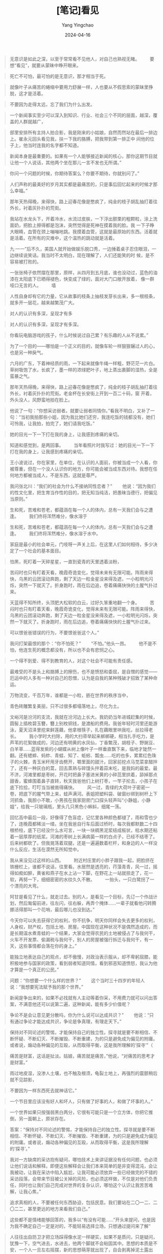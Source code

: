 #+TITLE:  [笔记]看见
#+AUTHOR: Yang Yingchao
#+DATE:   2024-04-16
#+OPTIONS:  ^:nil H:5 num:t toc:2 \n:nil ::t |:t -:t f:t *:t tex:t d:(HIDE) tags:not-in-toc
#+STARTUP:  align nodlcheck oddeven lognotestate
#+SEQ_TODO: TODO(t) INPROGRESS(i) WAITING(w@) | DONE(d) CANCELED(c@)
#+LANGUAGE: en
#+TAGS:     noexport(n)
#+EXCLUDE_TAGS: noexport
#+FILETAGS: :tag1:tag2:note:ireader:



#+BEGIN_QUOTE
无意识是如此之深，以至于常常看不见他人，对自己也熟视无睹。 　　要想“看见”，就要从蒙昧中睁开眼来。
#+END_QUOTE


#+BEGIN_QUOTE
死亡不可怕，最可怕的是无意识，那才相当于死。
#+END_QUOTE


#+BEGIN_QUOTE
就像叶子从痛苦的蜷缩中要用力舒展一样，人也要从不假思索的蒙昧里挣脱，这才是活着。
#+END_QUOTE


#+BEGIN_QUOTE
不要因为走得太远，忘了我们为什么出发。
#+END_QUOTE


#+BEGIN_QUOTE
一个新闻事实至少可以深入到知识、行业、社会三个不同的层面，越深，覆盖的人群就越广，
#+END_QUOTE


#+BEGIN_QUOTE
部里安排所有主持人拍合影，我是刚来的小姑娘，自然而然站在最后一排边上。崔永元回头看见我，扶一下我的胳膊，把我带到第一排正中
间他的位子上，他当时连我的名字都不知道。
#+END_QUOTE


#+BEGIN_QUOTE
新闻本身是最重要的。如果有一个人能够接近新闻的核心，那你这期节目就让他一个人说话，其他两个坐在那儿一言不发也无所谓。”
#+END_QUOTE


#+BEGIN_QUOTE
你问一个问题的时候，你期待答案么？你要不期待，你就别问了。”
#+END_QUOTE


#+BEGIN_QUOTE
人们声称的最美好的岁月其实都是最痛苦的，只是事后回忆起来的时候才那么幸福。”
#+END_QUOTE


#+BEGIN_QUOTE
那年天热得晚，来得快，路上迎春花像是憋疯了，纯金的枝子胡乱抽打着往外长，衬着灰扑扑的荒街。
#+END_QUOTE


#+BEGIN_QUOTE
我站在水龙头下，开着冷水，水流过皮肤，一下浮出颤栗的粗颗粒，涂上洗面奶，把脸上擦得都是泡沫，突然觉得是死神在摸着我的脸。我
一下子睁大眼睛，血管在颈上嘣嘣地跳。我摸着血管，这就是最原始的东西。活着就是活着。在所有的灾难中，这个温热的跳动就是活着。
#+END_QUOTE


#+BEGIN_QUOTE
九·一一”后不久，美国人就开始做娱乐脱口秀，一边捶着桌子忍住眼泪，一边继续说笑话。我当时不太明白，现在理解了，人们还能笑的时
候，是不容易被打败的。
#+END_QUOTE


#+BEGIN_QUOTE
一张张椅子依然摆在那里，原样，从四月到五月底，谁也没动过，蓝色的油漆在太阳底下已晒得褪色，快变成了绿的，面对大门口敞开放着，
像一群哑口无言的人。 　　墙
#+END_QUOTE


#+BEGIN_QUOTE
人性自身却有它的力量，它从故事的枝条上抽枝发芽长出来，多一根枝条，就多开一层花，越来越繁茂广大。
#+END_QUOTE


#+BEGIN_QUOTE
对人的认识有多深，呈现才有多
#+END_QUOTE


#+BEGIN_QUOTE
对人的认识有多深，呈现才有多深。
#+END_QUOTE


#+BEGIN_QUOTE
你看玩电脑游戏的孩子，什么时候说过自己累？有乐趣的人从不说累。”
#+END_QUOTE


#+BEGIN_QUOTE
为了一个目的——哪怕是一个正义的目的，就像车轮一样狠狠辗过人的心，也是另一种戾气。
#+END_QUOTE


#+BEGIN_QUOTE
六月的广东，下着神经质的雨，一下起来就像牛绳一样粗，野茫茫一片白。草树吸饱了水，长疯了，墨一样的浓绿肥叶子，地上蒸出裹脚的湿热，全是蛮暴之气。
#+END_QUOTE


#+BEGIN_QUOTE
那年天热得晚，来得快，路上迎春花像是憋疯了，纯金的枝子胡乱抽打着往外长，衬着灰扑扑的荒街。老金杯在长安街上开到一百二十码，窗
开着，外头没人，风野蛮地拍在脸上。
#+END_QUOTE


#+BEGIN_QUOTE
他说了一句：“你想采访弱者。就要让弱者同情你。”看我不明白，又补了一句：“当初我拍那些小姐，因为我比她们还穷，我连吃饭的钱都没有，她们可怜我，让我拍，拍完了，她们请我吃饭。”
#+END_QUOTE


#+BEGIN_QUOTE
她的目光一下一下打在我的身上，让我感到疼痛的亲切。
#+END_QUOTE


#+BEGIN_QUOTE
知道和感觉到，是两回事。 　　当年看照片时我写过：她的目光一下一下打在我的身上，让我感到疼痛的亲切。
#+END_QUOTE


#+BEGIN_QUOTE
王小波说过，你在家里，在单位，在认识的人面前，你被当成一个人看，你被尊重，但在一个没人认识你的地方，你可能会被当成东西对待。我想在任何地方都被当成人，不是东西，这就是尊严。
#+END_QUOTE


#+BEGIN_QUOTE
我问张北川：“我们的社会为什么不接纳同性恋者？” 　　他说：“因为我们的性文化里，把生育当作性的目的，把无知当纯洁，把愚昧当德行，把偏见当原则。”
#+END_QUOTE


#+BEGIN_QUOTE
生和死，苦难和苍老，都蕴涵在每一个人的体内，总有一天我们会与之遭逢。 　　我们终将浑然难分，像水溶于
#+END_QUOTE


#+BEGIN_QUOTE
生和死，苦难和苍老，都蕴涵在每一个人的体内，总有一天我们会与之遭逢。 　　我们终将浑然难分，像水溶于水中。
#+END_QUOTE


#+BEGIN_QUOTE
家庭是最小的社会单元，门吱呀一声关上后，在这里人们如何相待，多少决定了一个社会的基本面目。
#+END_QUOTE


#+BEGIN_QUOTE
怕黑，死盯着一天碎星星，一直到瓷青的天里透着淡粉，
#+END_QUOTE


#+BEGIN_QUOTE
苦闷时也只有盯着天看，晚霞奇诡变化，觉得未来有无限可能。阵雨来得快，乌黑的云团滚动奔跑，剩了天边一粒金星没来得及遮，一小粒明光闪烁，突然一下就灭了。折身跑时，雨在后边追，卷着痛痛快快的土腥气扑过来。  
#+END_QUOTE


#+BEGIN_QUOTE
天蓝得不知所终，头顶肥大松软的白云，过好久笨重地翻一个身。 　　苦闷时也只有盯着天看，晚霞奇诡变化，觉得未来有无限可能。阵雨来得快，乌黑的云团滚动奔跑，剩了天边一粒金星没来得及遮，一小粒明光闪烁，突然一下就灭了。折身跑时，雨在后边追，卷着痛痛快快的土腥气扑过来。  
#+END_QUOTE


#+BEGIN_QUOTE
可以恨爸爸错误的行为，不要恨爸爸这个人。”
#+END_QUOTE


#+BEGIN_QUOTE
我问打架最恨的那个：“你不怕死？” 　　“不怕。”他头一昂。 　　他不是不怕，他连生死的概念都没有，所以也不会有悲悯之心。
#+END_QUOTE


#+BEGIN_QUOTE
一个得不到爱、得不到教育的人，对这个社会不可能有责任感。
#+END_QUOTE


#+BEGIN_QUOTE
最难受的不是头上和胳膊上的擦伤，也不是愤怒和委屈，是自憎的感觉——厄运中的人多有一种对自己的怨憎，认为是自我的某种残破才招致了某种命运。
#+END_QUOTE


#+BEGIN_QUOTE
万物流变，千百万年，谁都是一小粒，嵌在世界的秩序当中，
#+END_QUOTE


#+BEGIN_QUOTE
青色砖雕繁复美丽，只不过很多都塌落地上，尽化为土。
#+END_QUOTE


#+BEGIN_QUOTE
文峪河是汾河的支流，我就在汾河边上长大。我奶奶当年进城赶集的时候，圆髻上插枚碧玉簪，簪上别枚铜钱，是渡船的费用。我爸年轻时河里还能游泳，夏天沼泽里挖来鲜莲藕，他拿根筷子，扎在藕眼里哄我吃，丝拉得老长。 　　我小学时大扫除，用的大扫帚举起来梆梆硬，相当扎手吃力，是芦苇的花絮做成的，河边还有明黄的水凤仙，丁香繁茂，胡枝子、野豌豆、白羊草……蓝得发紫的小蝴蝶从树上像叶子一样垂直飘下来，临地才陡然一翻。还有蟋蟀、蚂蚱、青蛙、知了、蚯蚓、瓢虫……吃的也多，累累红色珠子的火棘，青玉米秆用牙齿劈开，嚼里面的甜汁。回家前挖点马苋菜拿醋拌了，还有一种灰白的蒿，回去蒸熟与碎馒头拌着蒜末吃，是我妈的最爱。最不济，河滩里都是枣树，开花时把鼻子塞进米黄的小碎蕊里拱着，舔掉那点甜香，蜜蜂围着鼻子直转，秋天我爸他们上树打枣，一竿子抡去，小孩子在底下捡拾，叮叮当当被凿得痛快。 　　风一过，青绿的大荷叶子密密一卷，把底下的腥气带上来，蛙声满河。表姐把塑料袋、破窗纱绑到树杆上下河抓鱼，我胆小不敢，小男孩在我家厨房门口探头轻声叫“小静姐，小静姐”，给我一只玻璃瓶，里头几只黑色小蝌蚪，细尾一荡。
#+END_QUOTE


#+BEGIN_QUOTE
回忆高中最后一段，好像得了色盲症，记忆里各种颜色都褪了，雨和雪也少了，连晚霞都稀淡一缕。坐在我爸自行车后面过桥时，每次我都默数二十四根桥柱，底下已经没什么水可言，一块一块稠黑泥浆结成板状，枯水期还粘着一层厚厚的纸浆。河滩的枣树上长满病菌一样的白点子，已经不结枣了。后来树都砍了。但我晃荡着双腿，还是一遍遍数着栏杆，和身边的人一样没什么反应，生活在漠然无所知觉中。
#+END_QUOTE


#+BEGIN_QUOTE
我从来没见过这样的山西。 　　附近村庄里的小胖子跟我一起，把脸挤在铁栅栏上，谁都不说话，往里看。水居然是透亮的，荇藻青青，风一过，摇得如痴如醉，黄雀和燕子在水上沾一下脚，在野花上一站就掠走了，花一软，再努一下，细细密密的水纹久久不散。 　　一抬头，一只白鹭拐了一个漂亮的大弯。
#+END_QUOTE


#+BEGIN_QUOTE
阿甘是看见了什么，就走过去。别的人，是看见一个目标，先订一个作战计划，然后匍匐前进，往左闪，往右躲，再弄个掩体……一辈子就看他闪转腾挪活得那叫一个花哨，最后哪儿也没到达。”  
#+END_QUOTE


#+BEGIN_QUOTE
今天你可以失去获得它的权利，你不抗争，明天你同样会失去更多的权利，人身权，财产权，包括土地、房屋。中国现在这种状况不是偶然造成的，而是长期温水煮青蛙的一个结果，大家会觉得农民的土地被侵占了与我何干，火车不开发票、偷漏税与我何干，别人的房屋被强行拆迁与我何干，有一天，这些事情都会落在你的身上。”
#+END_QUOTE


#+BEGIN_QUOTE
能独立地表达自己的观点，却不傲慢，对政治表示服从，却不卑躬屈膝。能积极地参与国家的政策，看到弱者知道同情，看到邪恶知道愤怒，我认为他才算是一个真正的公民。”
#+END_QUOTE


#+BEGIN_QUOTE
问题：“你想要一个什么样的世界？” 　　这个当时三十四岁的年轻人说：“我想要宪法赋予我的那个世界。”
#+END_QUOTE


#+BEGIN_QUOTE
新闻是争出来的，如果不必找就有人主动等着你采，不用费力就可以问出答案，不满意他还可以说第二遍，这种新闻，能有多少价值呢？
#+END_QUOTE


#+BEGIN_QUOTE
争论不是会让意见更分散吗，你为什么说可以达成共识？” 　　他说：“只有通过争论才能达成共识，争论是争真理，有理走天下。”
#+END_QUOTE


#+BEGIN_QUOTE
保持对不同论述的警惕，才能保持自己的独立性。探寻就是要不断相信、不断怀疑、不断幻灭、不断摧毁、不断重建，为的只是避免成为偏见的附庸。或者说，煽动各种偏见的互殴，从而取得平衡，这是我所理解的‘探寻’”（
#+END_QUOTE


#+BEGIN_QUOTE
痛苦是财富，这话是扯淡。姑娘，痛苦就是痛苦，”他说，“对痛苦的思考才是财富。”  
#+END_QUOTE


#+BEGIN_QUOTE
雨过地皮湿，没渗人土壤，也不触及根须，龟裂土地上，再强烈的震颤稍后就不见踪影，
#+END_QUOTE


#+BEGIN_QUOTE
不要因为一样东西死去就神话它。”
#+END_QUOTE


#+BEGIN_QUOTE
一个节目里应该没有好人和坏人，只有做了好事的人，和做了坏事的人。”
#+END_QUOTE


#+BEGIN_QUOTE
一个世界如果只按强弱黑白两分，它很有可能只是一个立方体，你把它推倒，另一面朝上，原状存在。
#+END_QUOTE


#+BEGIN_QUOTE
答案：“保持对不同论述的警惕，才能保持自己的独立性。探寻就是要不断相信、不断怀疑、不断幻灭、不断摧毁、不断重建，为的只是避免成为偏见的附庸。或者说，煽动各种偏见的互殴，从而取得平衡，这是我所理解的‘探寻’。”
#+END_QUOTE


#+BEGIN_QUOTE
我对一方缺席的采访抱有疑问，哪怕技术上来讲证据没有任何问题，也必须让他们说话和解释。即便这些解释会让我们本来简单的是非变得混沌，会让我被动，让我在采访中陷入尴尬，让我可能必须放弃一些已经做完的不错的采访段落，会带来节目被公关掉的风险，也必须这样做，不仅是对他们负责任，同时也让我们自己完成对世界的复杂认识，哪怕这个认识让我苦苦难解，让我心焦，”
#+END_QUOTE


#+BEGIN_QUOTE
追求真相的人，不要被任何东西胁迫，包括民意。我们要站在二〇一二、二〇二二，甚至更远的地方来看我们自己。”
#+END_QUOTE


#+BEGIN_QUOTE
这些都不是情绪能够回答的，我多以“有没有可能……”开头来提问，也是因为我不确定自己一定是对的，不能轻易选择立场，只想通过提问来了解“
#+END_QUOTE


#+BEGIN_QUOTE
人往往出自防卫才把立场踩得像水泥一样硬实，如果不是质问，只是疑问，犹豫一下，空气进去，水进去，他两个脚就不会粘固其中。思想的本质是不安，一个人一旦左右摇摆，新的思想萌芽就出现了，自会剥离掉泥土露出来。
#+END_QUOTE


#+BEGIN_QUOTE
你要成为一个写作者，就要跟各种各样的人保持接触，这样才可以去研究和了解他们的一切特点，而且不要向他们寻求同情与共鸣，这样才可以和任何人打交道……你必须投入广大的世界里，不管你是喜欢还是不喜欢
#+END_QUOTE


#+BEGIN_QUOTE
他送我那本《金刚经》里，有一句“念起即觉，觉即不随”，人是不能清空自己的情绪判断的，但要有个戒备，念头起来要能觉察，觉察之后你就不会跟随它。
#+END_QUOTE


#+BEGIN_QUOTE
准确是这一工种最重要的手艺，而自我感动、感动先行是准确最大的敌人，真相常流失于涕泪交加中。”
#+END_QUOTE


#+BEGIN_QUOTE
什么是真实？真实是很丰富的，需要有强大的能力才能看到，光从恶中看到真实是很单一的，人能从洁白里拷打出罪恶，也能从罪恶中拷打出洁白。” 　　他问我：“什么是洁白？” 　　
#+END_QUOTE


#+BEGIN_QUOTE
什么是真实？真实是很丰富的，需要有强大的能力才能看到，光从恶中看到真实是很单一的，人能从洁白里拷打出罪恶，也能从罪恶中拷打出洁白。”
#+END_QUOTE


#+BEGIN_QUOTE
审个片子，他骂：“你是机器人吗？” 　　等
#+END_QUOTE


#+BEGIN_QUOTE
审个片子，他骂：“你是机器人吗？” 　　等你改完了，抖抖索索给他看，他看完温和地说：“你这次不是机器人了，你连人都不是，你只是个机器。”
#+END_QUOTE


#+BEGIN_QUOTE
一九七六年七月二十八日凌晨三点四十二分，相当于四百枚广岛原子弹威力的里氏七点八级大地震，在距地面十六公里处爆发。百万人口的工业城市瞬间摧毁，二十四万人遇难。这个机场是几乎所有幸存者通往外界的希望，从市区到这里九公里的路上，车运的、走路的、抬着担架的……有人是用手抠着地上的石头，一点一点爬来的，地震发生时，很多人来不及穿衣服，有老妇人赤裸着身体，只能蹲着把一块砖挡在身前。 　　一天里，人们把卫生队附近一个发绿的游泳池的水都喝干了。
#+END_QUOTE


#+BEGIN_QUOTE
灾难更应该反映的是人的本质。”
#+END_QUOTE


#+BEGIN_QUOTE
有一年他去日本 NHK 电视台，密密麻麻的中国影像资料。操作的小姐问他看什么？他说看东北。问东北什么，他说看张学良，“张学良调出来了，最早的是九·一八事变三天后的九月二十一日，三十分钟，张学良的演讲。我记得很清楚，里面说了一句，委员长说，两年之内，不把日本人赶出满洲，他就辞职。这是张学良演讲里说的，我当时很受刺激。” 　　他的刺激是，我们也是电视工作者，但没有这样的资料，“而且这三十分钟拿回来，谁也不会把它当回事”。
#+END_QUOTE


#+BEGIN_QUOTE
二〇一〇年我主持《我的抗战》发布会时，他已经采访了三千五百个人，有时候一个人采访一个多月，一百多盘带子。收集的口述历史影像超过了两百万分钟，收集的纪录影像也超过两百万分钟，收集的历史老照片超过了三百万张。两年花了一亿两千万，这些钱都是他自己筹来的，到处找，“最感兴趣的投资人是我们抗战的对手，日本人。” 　　底下人笑。 　　我说：“很多人觉得这些事应该是搞研究的人来干。” 　　他一笑，多么熟悉的嘴角一弯：“他们在评职称，还有更紧要的事。他们评完职称也会想起来干，不着急，谁想起来谁干。”
#+END_QUOTE


#+BEGIN_QUOTE
二〇一〇年我主持《我的抗战》发布会时，他已经采访了三千五百个人，有时候一个人采访一个多月，一百多盘带子。收集的口述历史影像超过了两百万分钟，收集的纪录影像也超过两百万分钟，收集的历史老照片超过了三百万张。两年花了一亿两千万，这些钱都是他自己筹来的，到处找，“最感兴趣的投资人是我们抗
#+END_QUOTE


#+BEGIN_QUOTE
二〇一〇年我主持《我的抗战》发布会时，他已经采访了三千五百个人，有时候一个人采访一个多月，一百多盘带子。收集的口述历史影像超过了两百万分钟，收集的纪录影像也超过两百万分钟，收集的历史老照片超过了三百万张。两年花了一亿两千万，这些钱都是他自己筹来的，到处找，“最感兴趣的投资人是我们抗战的对手，日本人。” 　　底下人笑。 　　我说：“很多人觉得这些事应该是搞研究的人来干。” 　　他一笑，多么熟悉的嘴角一弯：“他们在评职称，还有更紧要的事。他们评完职称也会想起来干，不着急，谁想起来谁干。” 　　有一位电视台的同行，站起来请他谈一些对当下电视台纪录片的看法。 　　
#+END_QUOTE


#+BEGIN_QUOTE
二〇一〇年我主持《我的抗战》发布会时，他已经采访了三千五百个人，有时候一个人采访一个多月，一百多盘带子。收集的口述历史影像超过了两百万分钟，收集的纪录影像也超过两百万分钟，收集的历史老照片超过了三百万张。两年花了一亿两千万，这些钱都是他自己筹来的，到处找，“最感兴趣的投资人是我们抗战的对手，日本人。” 　　底下人笑。 　　我说：“很多人觉得这些事应该是搞研究的人来干。” 　　他一笑，多么熟悉的嘴角一弯：“他们在评职称，还有更紧要的事。他们评完职称也会想起来干，不着急，谁想起来谁干。”
#+END_QUOTE


#+BEGIN_QUOTE
现在早过了我提供观点让别人读的年代，我们只提供信息，让人们自己作是非对错的判断。”
#+END_QUOTE


#+BEGIN_QUOTE
一个人忘掉过去可能有自我净化的作用，但一个国家的历史就不同了，尽量掩盖，假装这类事根本没有发生过，难道我们民族的良知没有损害么？”
#+END_QUOTE


#+BEGIN_QUOTE
对历史说真话，就是对现实说真话。
#+END_QUOTE


#+BEGIN_QUOTE
你们这些真正了解战争的人，请多告诉我们一些，你们有责任把你们知道的告诉我们，就像我们有责任去知道它，这样，一代接一代，到我们向后代讲述的时候，我们才确信自己能担起这个责任。”
#+END_QUOTE


#+BEGIN_QUOTE
文革呢？
#+END_QUOTE


#+BEGIN_QUOTE
当年的《大公报》在国民党治下，以“不党、不卖、不私、不盲”立世，一纸风行。
#+END_QUOTE


#+BEGIN_QUOTE
但《大公报》主编张季鸾说大时代中的中国记者，要秉持公心与诚意，“随声附和是谓盲从；一知半解是谓盲信；感情冲动，不事详求，是谓盲动；评诋激烈，昧于事实，是谓盲争”。 　　他说，“不愿陷于盲。”
#+END_QUOTE


#+BEGIN_QUOTE
新旧之间没有怨讼，唯有真与伪是大敌。”
#+END_QUOTE


#+BEGIN_QUOTE
一八九四年，美国传教士亚瑟·史密斯写过一本书叫《中国人的性格》。他观察到当时的国人有一个强烈的特点是缺乏精确性：“分布在城市边的几个村子，跟城相距一到六里，但每个村子都叫三里屯。”中国的“一串钱”永远不可能是预想的一百文，陕西省是八十三文，直隶是三十三文，“这给诚实的人带来无穷的烦恼”。
#+END_QUOTE


#+BEGIN_QUOTE
叹息这背后不求甚解的智力混沌：“你问一个中国厨师，面包里为什么不放盐？答案就一个：‘我们在面包里就不放。’‘你们这个城市有这么多好的冰制食品，为什么不留一点儿过冬？’答案也只有一个：‘不，我们这儿冬天从来没有冰制食品。’”
#+END_QUOTE


#+BEGIN_QUOTE
这背后不求甚解的智力混沌：“
#+END_QUOTE


#+BEGIN_QUOTE
一个拉丁诗人信奉一句格言：‘一个了解事物原由的人，才是幸福的。’如果他住在中国，会把这格言改成：‘试图寻找事物原由的人，是要倒霉的。’”
#+END_QUOTE


#+BEGIN_QUOTE
扬在八十年代的时候说过一句话：“赌脑袋的结果是产生新的偏见与迷信。”
#+END_QUOTE


#+BEGIN_QUOTE
周扬在八十年代的时候说过一句话：“赌脑袋的结果是产生新的偏见与迷信。”
#+END_QUOTE


#+BEGIN_QUOTE
以前“新闻调查”老说启蒙，我一直以为是说媒体需要去启蒙大众。后来才知道康德对启蒙的定义不是谁去教化谁，而是“人摆脱自身造就的蒙昧”。
#+END_QUOTE


#+BEGIN_QUOTE
宽容不是道德，而是认识。唯有深刻地认识事物，才能对人和世界的复杂性有了解和体谅，才有不轻易责难和赞美的思维习惯。
#+END_QUOTE


#+BEGIN_QUOTE
媒体重要的是呈现出判断事物应有的思维方法，而不是让一个人成为公敌。
#+END_QUOTE


#+BEGIN_QUOTE
什么东西，都要拿证据来，大胆地假设，小心地求证。这种方法可以打倒一切教条主义、盲目主义，可以不受人欺骗，不受人牵着鼻子走。”
#+END_QUOTE


#+BEGIN_QUOTE
照片的真假之争，不仅事关技术，更是对事件各方科学精神的检验。”
#+END_QUOTE


#+BEGIN_QUOTE
美国的新闻人克朗凯特在世时，他的老板希望他在晚间新闻的最后五分钟加上评论，他拒绝了：“我做的不是社论，我做的是头版，最重要的是为电视观众提供真实客观的报道。”他的同事抱怨他过于谨小慎微了，但他说：“如果
#+END_QUOTE


#+BEGIN_QUOTE
美国的新闻人克朗凯特在世时，他的老板希望他在晚间新闻的最后五分钟加上评论，他拒绝了：“我做的不是社论，我做的是头版，
#+END_QUOTE


#+BEGIN_QUOTE
美国的新闻人克朗凯特在世时，他的老板希望他在晚间新闻的最后五分钟加上评论，他拒绝了：“我做的不是社论，我做的是头版，最重要的是为电视观众提供真实客观的报道。”
#+END_QUOTE


#+BEGIN_QUOTE
真相往往就在于毫末之间，把一杯水从桌上端到嘴边并不吃力，把它准确地移动一毫米却要花更长时间和更多气力，精确是一件笨重的事。
#+END_QUOTE


#+BEGIN_QUOTE
胡适说过做事情要“聪明人下笨功夫”，我原以为下笨功夫是一种精神，但体会了才知，笨功夫是一种方法，也许是唯一的方法。
#+END_QUOTE


#+BEGIN_QUOTE
受难者不需要被施予，或者唱《感恩的心》，我们心怀敬意拍这个片子。
#+END_QUOTE


#+BEGIN_QUOTE
手从奶奶脸上滑过的时候，有人在边上对我喊“不要哭，不要哭，不要把眼泪掉进去”，把棺木关上了。 　　怎么会哭呢？我有什么资格哭？ 　　在我小得还不会说话的时候，她就在那里，青布的斜襟大袄，掖一只浅灰的手绢，通红的石榴花开满树，她用小勺把嫩黄的鸡蛋羹划几下，把软滑的小方块喂到我嘴里。雨在檐头轻轻地顿一下，拉长一点，落下来，落在青砖地上一个细的小涡，小水滴四溅。 　　吃完了，她用额头顶着我的额头，让我的小脖子长一点劲儿。
#+END_QUOTE


#+BEGIN_QUOTE
她下葬前，我收拾她的遗物，抽屉里有我从没见过的我爷爷年轻时的照片，还有一个《毛主席语录》的红塑料皮，夹着我婴儿时的照片。挖墓穴的农民在边上抽烟谈笑，生老病死在这片土地是平淡的永恒。我坐在棺木边的地上，手里攥一把黄土，天上白云流过。我第一次有了生一个孩子的想法。那个孩子会是新的，我用手轻抚奶奶的棺木，她会在他的身上活下去。
#+END_QUOTE


#+BEGIN_QUOTE
一年之后，我们重回杨柳坪，去年地震的时候，很多坍塌滑坡的山体，现在已经慢慢重新覆盖上了草木，就在这片山峦之间，正在建成新的房屋、村庄和家庭。人的生活也是这样，经历了磨难和艰辛，正在生根发芽，一片叶子一片叶子地长出来。我们离开的时候清明已过、谷雨将至，杨柳坪到了雨生百谷、万物生长的季节。”
#+END_QUOTE


#+BEGIN_QUOTE
只刻意求新，为赋新词强说愁，所以矫情虚妄。生活并不需要时时有新的主题，即使是华丽的《霸王别姬》，力量也在于真实的市井人性。” 　　他说：“真实自有万钧之力。”
#+END_QUOTE


#+BEGIN_QUOTE
写东西的人不用带着感情写，写得客观平实，事物自会折射出它本身蕴涵的感情。”
#+END_QUOTE


#+BEGIN_QUOTE
失败不是悲剧，放弃才是。
#+END_QUOTE


#+BEGIN_QUOTE
他说做自己的行业，就要做点不求速成的事：“
#+END_QUOTE


#+BEGIN_QUOTE
大概是经历了人生的滋味吧，才唱出这满纸风雪、哀而不伤的沉静，像这歌的词作者阿久悠说的，“不惹眼，不闹腾，也不勉强自己，要做个落后于时代的人，凝视人心”。
#+END_QUOTE


#+BEGIN_QUOTE
你的主题要蕴涵在结构里，不要蕴涵在只言片语里，要追求整个结构的力量。”
#+END_QUOTE


#+BEGIN_QUOTE
八二年宪法的“城市的土地属于国家所有”，这话从哪儿来的？ 　　他答：“‘文革’前国家没财力建设，到了八二年，人口膨胀，没地儿住了，北京的四合院、上海的小洋楼都得住人，可是城里不像农村，没土改，都有地契，就改法律吧，改成城市土地国有，人就住进去了，相当于一个城市的土改。”
#+END_QUOTE


#+BEGIN_QUOTE
我采访的违法批地官员，接受采访挺坦然，一位市委书记说：“九三年分税制改革，我现在一半以上财政收入要交给中央，剩下的这一点，要发展，要建设，经济增长有指标，我这儿没有什么工业，种田也不交农业税了，你帮我算算，我怎么办？也是一片公心，是吧，公心。”
#+END_QUOTE


#+BEGIN_QUOTE
他见过在强制力下中国农民一夜之间分到的土地，也一夜之间收回，知道一个出发点再良好的概念一旦脱离现实会造成什么，“
#+END_QUOTE


#+BEGIN_QUOTE
他说自己经历了从理想主义向经验主义的转变，认识到书本概念如果变成教条，容易像飞人杂耍一样脚不沾地，左右摆荡。
#+END_QUOTE


#+BEGIN_QUOTE
就是片子一定要带着问号行走，不管我们在了解的过程中发生了什么错误，但是这个问题本身是真的。对于记者来说是真的，对于观众来说就是真的。”
#+END_QUOTE


#+BEGIN_QUOTE
真正的收入要靠发展经济，不是吃地为生。真正管理好了，土地收益也未见得比现在少，
#+END_QUOTE


#+BEGIN_QUOTE
真正的收入要靠发展经济，不是吃地为生。真正管理好了，土地收益也未见得比现在少，中国的所得税是累进的，人们兜里有钱，税才水涨船高。
#+END_QUOTE


#+BEGIN_QUOTE
安克的文章，他不提这些，不写什么故事，也没有细节，都是抽象的词句，像潜入到无尽波涛之下，浮沉摆荡，不断地看见什么，又不断地经过。
#+END_QUOTE


#+BEGIN_QUOTE
卢安克的文章，他不提这些，不写什么故事，也没有细节，都是抽象的词句，像潜入到无尽波涛之下，浮沉摆荡，不断地看见什么，又不断地经过。
#+END_QUOTE


#+BEGIN_QUOTE
中国人感情很强，以前都是凭感情决定事情，缺点真的很严重了，需要标准化把它平衡。
#+END_QUOTE


#+BEGIN_QUOTE
他给我们叽里呱啦念，声音清脆得像一把银豆子撒在玛瑙碗里。
#+END_QUOTE


#+BEGIN_QUOTE
如果自己作为老师，想象学生该怎么样，总是把他们的样子跟觉得该怎么样比较，是教育上最大的障碍。这样我没办法跟他们建立关系，这个想象就好像一面隔墙在学生和我之间，所以我不要这个想象。”
#+END_QUOTE


#+BEGIN_QUOTE
教育就是两个人之间发生的事，不管是故意还是不故意。”
#+END_QUOTE


#+BEGIN_QUOTE
要通过行为来学习，不是说话，说话是抽象的，不侵入他们的感受，但用行为去学习，更直接。”
#+END_QUOTE


#+BEGIN_QUOTE
说：“我的学生要找到自己生活的路，可是什么是他们的路，我不可能知道。我想给他们的是走这条路所需要
#+END_QUOTE


#+BEGIN_QUOTE
说：“我的学生要找到自己生活的路，可是什么是他们的路，我不可能知道。我想给他们的是走这条路所需要的才能和力量
#+END_QUOTE


#+BEGIN_QUOTE
卢安克要的不是别人按他的方式生活，恰恰是要让人从“非人”的社会经验里解放出来，成为独立的自己。人们不需要在他那里寻找超我，只需要不去阻止自己身上饱含的人性。
#+END_QUOTE


#+BEGIN_QUOTE
这样一个快速变化的时期，传统的家族，集体断了，新的又没有建立起来，空虚只会导致消费和破坏，只有当人们能感到创建自己世界的满足，不会与别人去比较，不会因为钱，因为外界的压力感到被抛弃，这才是真正的归属。
#+END_QUOTE


#+BEGIN_QUOTE
创作在卢安克不是手段，就是归属本身。因为青春期的孩子是通过行动得到感受，从感受中才慢慢反思，反思又再指导行动的，所以他说，说话是没有用的，让他们一起进入，共同完成那个“强大的人不是征服什么，而是能承受什么”的故事，感受会像淋雨一样浸透他们，在未来的人生里缓缓滋养。
#+END_QUOTE


#+BEGIN_QUOTE
就像一棵树摇动另一棵树，一朵云触碰另一朵云，一个灵魂唤醒另一个灵魂，
#+END_QUOTE


#+BEGIN_QUOTE
教育，是人与人之间，也是自己与自己之间发生的事，它永不停止，“就像一棵树摇动另一棵树，一朵云触碰另一朵云，一个灵魂唤醒另一个灵魂，
#+END_QUOTE


#+BEGIN_QUOTE
唯有完人才够资格向罪人扔石头，但是，完
#+END_QUOTE


#+BEGIN_QUOTE
唯有完人才够资格向罪人扔石头，但是，完人是没有的。
#+END_QUOTE


#+BEGIN_QUOTE
可能我的教育方式太简单了，我认为儿子应该怎么怎么着。”那位妈妈说：“不光是简单，不光是家长，不管任何人，你去告诉别人应该怎么样，这就是错的方式。我就错了这么多年。”
#+END_QUOTE


#+BEGIN_QUOTE
想了想开会的时候评别的小组的片子，我几句话就过去了，或好或贬，都只是结论，词句锋利，好下断语，听完别人不吭气。我自认为出于公心，但对别人在拍这个片子过程中的经历没有体谅，
#+END_QUOTE


#+BEGIN_QUOTE
外界悄然无声，人的自大之意稍减，主持人这种职业多多少少让人沾染虚骄之气，拿了话筒就觉得有了话语权，得到反响很容易，就把外界的投射当成真正的自我，脑子里只有一点报纸杂志里看来的东西，腹中空空，徒有脾气，急于褒贬，回头看不免好笑。
#+END_QUOTE


#+BEGIN_QUOTE
谈：“成功的人不能幸福。” 　　“为什么？” 　　“因为他只能专注一个事，你不能分心，你必须全力以赴工作，不要谋求幸福。”
#+END_QUOTE


#+BEGIN_QUOTE
美国‘挑战者号’升空爆炸，全世界有多少台摄影机在场？但只有一位拿了奖，他拍的不是爆炸的瞬间，他转过身来，拍的是人们惊恐的表情。谁都可以作选择，区别在于你的选择是不是有价值。”
#+END_QUOTE


#+BEGIN_QUOTE
你不是在想我说的这个道理，你在想：‘我有我的道理。’这是排斥。这不是咱俩的关系问题，是你在社会生活中学习一种思维方式的问题。”
#+END_QUOTE


#+BEGIN_QUOTE
你认为对的，你就改。想不通，可以不改。我不是要告诉你怎么改，我是要激发你自己改的欲望。”
#+END_QUOTE


#+BEGIN_QUOTE
不要因为走得太远，忘了我们为什么出发。如果哀痛中，我们不再出发，那你的离去还有什么意义？”
#+END_QUOTE


#+BEGIN_QUOTE
哪儿有什么胜利可言，挺住意味着一切。’”
#+END_QUOTE


#+BEGIN_QUOTE
陈虻当年希望我们每做完一个片子，都写一个总结：“这不是交给领导，也不是交给父母的，也不是拿来给大家念的，就是自己给自己的总结。”
#+END_QUOTE


#+BEGIN_QUOTE
你必须退让的时候，就必须退让。但在你必须选择机会前进的时候，必须前进。这是一种火候的拿捏，需要对自己的终极目标非常清醒，非常冷静，对支撑这种目标的理念非常清醒，非常冷静。你非常清楚地知道你的靶子在哪儿，退到一环，甚至脱靶都没有关系。环境需要你脱靶的时候，你可以脱靶，这就是运作的策略，但你不能失去自己的目标。那是堕落。”
#+END_QUOTE


#+BEGIN_QUOTE
他说人们在强大的力量面前总是选择服从，但是今天如果我们放弃了一点五元的发票，明天我们就可能被迫放弃我们的土地权、财产权和生命的安全。权利如果不用来争取的话，权利就只是一张纸。”
#+END_QUOTE


#+BEGIN_QUOTE
一个国家由一个个具体的人构成，它由这些人创造并且决定，只有一个国家能够拥有那些寻求真理的人，能够独立思考的人，能够记录真实的人，能够不计利害为这片土地付出的人，能够捍卫自己宪法权利的人，能够知道世界并不完美、但仍然不言乏力不言放弃的人，”我回身指了指背景板上这几个字，“只有一个国家拥有这样的头脑和灵魂，我们才能说我们为祖国骄傲。只有一个国家能够珍重这样的头脑和灵魂，我们才能说，我们有信心让明天更好。”
#+END_QUOTE


#+BEGIN_QUOTE
长空正滚滚过云，左边不远处是湖，风从湖上来，带着暗绿色的潮气，摇得树如痴如醉。更远处可见青山，两叠，浅蓝青蓝，好看得像个重影，当下此刻，避人默坐，以处忧患。 　　湖在脚下，乳白色清凉的雾里全是青草的味儿。没有人，听很久，茂密的草丛深处才听到水声。水无所起止，只知流淌，但总得流淌。山高月小，它要滴落，乱石穿空，它要拍岸，遇上高山峡谷，自成江河湖海。此刻这水正在平原之上，促急的劲儿全消，自顾自地缓下来，一个温柔的转弯推动另一个温柔的转弯，无穷无尽，连石头都被打磨得全是圆润结实，就这么不知所终，顺流而去。   后记 　　三年前，我犹豫是否写这本书时，最大顾虑是一个记者在书里写这么多“我”是否不妥，六哥说不在于你写的是不是“我”，在于你写的是不是“人”。 　　
#+END_QUOTE


#+BEGIN_QUOTE
长空正滚滚过云，左边不远处是湖，风从湖上来，带着暗绿色的潮气，摇得树如痴如醉。更远处可见青山，两叠，浅蓝青蓝，好看得像个重影，当下此刻，避人默坐，以处忧患。 　　湖在脚下，乳白色清凉的雾里全是青草的味儿。没有人，听很久，茂密的草丛深处才听到水声。水无所起止，只知流淌，但总得流淌。山高月小，它要滴落，乱石穿空，它要拍岸，遇上高山峡谷，自成江河湖海。此刻这水正在平原之上，促急的劲儿全消，自顾自地缓下来，一个温柔的转弯推动另一个温柔的转弯，无穷无尽，连石头都被打磨得全是圆润结实，就这么不知所终，顺流而去。
#+END_QUOTE
